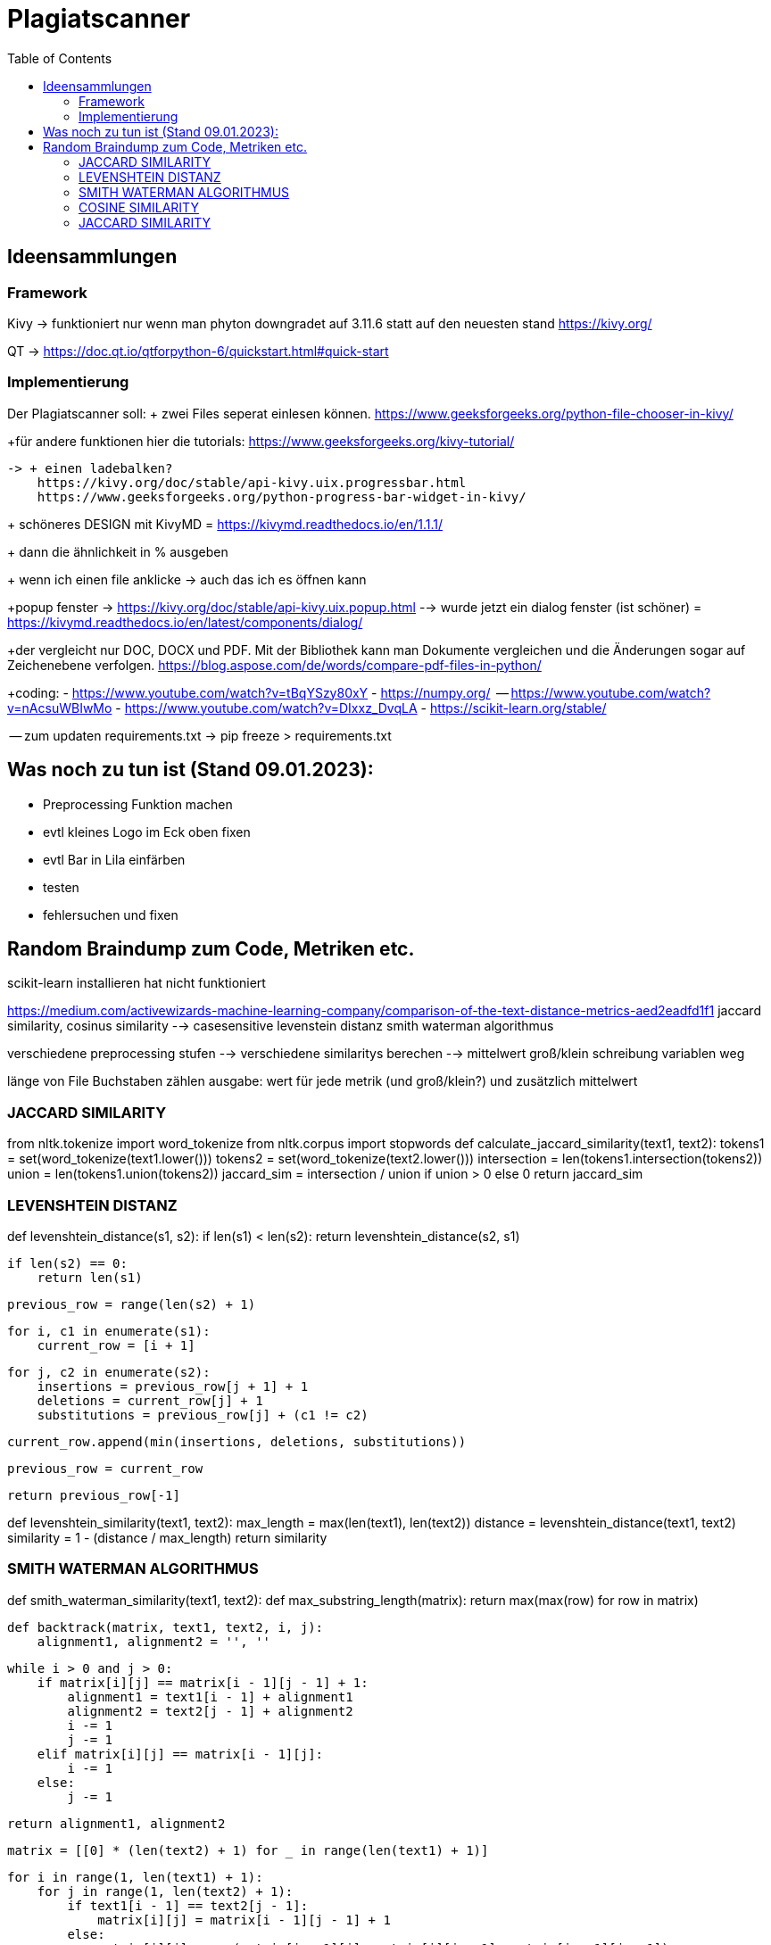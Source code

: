 = Plagiatscanner
:toc-titel: Inhalt
:toc: auto
:icons: font
:srcdir: .

== Ideensammlungen

=== Framework
Kivy -> funktioniert nur wenn man phyton downgradet auf 3.11.6 statt auf den neuesten stand
https://kivy.org/

QT -> https://doc.qt.io/qtforpython-6/quickstart.html#quick-start


=== Implementierung
Der Plagiatscanner soll:
+ zwei Files seperat einlesen können.
https://www.geeksforgeeks.org/python-file-chooser-in-kivy/


+für andere funktionen hier die tutorials:
https://www.geeksforgeeks.org/kivy-tutorial/

    -> + einen ladebalken?
        https://kivy.org/doc/stable/api-kivy.uix.progressbar.html
        https://www.geeksforgeeks.org/python-progress-bar-widget-in-kivy/



+ schöneres DESIGN mit KivyMD = https://kivymd.readthedocs.io/en/1.1.1/
    

+ dann die ähnlichkeit in % ausgeben

+ wenn ich einen file anklicke -> auch das ich es öffnen kann 

+popup fenster -> https://kivy.org/doc/stable/api-kivy.uix.popup.html
    --> wurde jetzt ein dialog fenster (ist schöner) = https://kivymd.readthedocs.io/en/latest/components/dialog/


+der vergleicht nur DOC, DOCX und PDF. Mit der Bibliothek kann man Dokumente vergleichen und die Änderungen sogar auf Zeichenebene verfolgen.
https://blog.aspose.com/de/words/compare-pdf-files-in-python/

+coding:
    - https://www.youtube.com/watch?v=tBqYSzy80xY
    - https://numpy.org/
            -- https://www.youtube.com/watch?v=nAcsuWBIwMo
    - https://www.youtube.com/watch?v=DIxxz_DvqLA
    - https://scikit-learn.org/stable/ 


-- zum updaten requirements.txt ->      pip freeze > requirements.txt

== Was noch zu tun ist (Stand 09.01.2023):
    - Preprocessing Funktion machen
    - evtl kleines Logo im Eck oben fixen
    - evtl Bar in Lila einfärben
    - testen
    - fehlersuchen und fixen


== Random Braindump zum Code, Metriken etc.

scikit-learn installieren hat nicht funktioniert

https://medium.com/activewizards-machine-learning-company/comparison-of-the-text-distance-metrics-aed2eadfd1f1
jaccard similarity, cosinus similarity --> casesensitive
levenstein distanz
smith waterman algorithmus

verschiedene preprocessing stufen --> verschiedene similaritys berechen --> mittelwert
    groß/klein schreibung
    variablen weg

länge von File Buchstaben zählen
ausgabe: wert für jede metrik (und groß/klein?) und zusätzlich mittelwert


=== JACCARD SIMILARITY

from nltk.tokenize import word_tokenize
from nltk.corpus import stopwords
def calculate_jaccard_similarity(text1, text2):
    tokens1 = set(word_tokenize(text1.lower()))
    tokens2 = set(word_tokenize(text2.lower()))
    intersection = len(tokens1.intersection(tokens2))
    union = len(tokens1.union(tokens2))
    jaccard_sim = intersection / union if union > 0 else 0
    return jaccard_sim

=== LEVENSHTEIN DISTANZ

def levenshtein_distance(s1, s2):
    if len(s1) < len(s2):
        return levenshtein_distance(s2, s1)

    if len(s2) == 0:
        return len(s1)

    previous_row = range(len(s2) + 1)

    for i, c1 in enumerate(s1):
        current_row = [i + 1]

        for j, c2 in enumerate(s2):
            insertions = previous_row[j + 1] + 1
            deletions = current_row[j] + 1
            substitutions = previous_row[j] + (c1 != c2)

            current_row.append(min(insertions, deletions, substitutions))

        previous_row = current_row

    return previous_row[-1]

def levenshtein_similarity(text1, text2):
    max_length = max(len(text1), len(text2))
    distance = levenshtein_distance(text1, text2)
    similarity = 1 - (distance / max_length)
    return similarity



=== SMITH WATERMAN ALGORITHMUS

def smith_waterman_similarity(text1, text2):
    def max_substring_length(matrix):
        return max(max(row) for row in matrix)

    def backtrack(matrix, text1, text2, i, j):
        alignment1, alignment2 = '', ''

        while i > 0 and j > 0:
            if matrix[i][j] == matrix[i - 1][j - 1] + 1:
                alignment1 = text1[i - 1] + alignment1
                alignment2 = text2[j - 1] + alignment2
                i -= 1
                j -= 1
            elif matrix[i][j] == matrix[i - 1][j]:
                i -= 1
            else:
                j -= 1

        return alignment1, alignment2

    matrix = [[0] * (len(text2) + 1) for _ in range(len(text1) + 1)]

    for i in range(1, len(text1) + 1):
        for j in range(1, len(text2) + 1):
            if text1[i - 1] == text2[j - 1]:
                matrix[i][j] = matrix[i - 1][j - 1] + 1
            else:
                matrix[i][j] = max(matrix[i - 1][j], matrix[i][j - 1], matrix[i - 1][j - 1])

    max_len = max_substring_length(matrix)
    similarity = max_len / max(len(text1), len(text2))

    return similarity


=== COSINE SIMILARITY
import math

def cosine_similarity(text1, text2):
    def get_word_vector(text):
        words = text.lower().split()
        word_vector = {}
        for word in words:
            word_vector[word] = word_vector.get(word, 0) + 1
        return word_vector

    vector1 = get_word_vector(text1)
    vector2 = get_word_vector(text2)

    dot_product = sum(vector1[word] * vector2.get(word, 0) for word in vector1)
    magnitude1 = math.sqrt(sum(vector1[word] ** 2 for word in vector1))
    magnitude2 = math.sqrt(sum(vector2[word] ** 2 for word in vector2))

    similarity = dot_product / (magnitude1 * magnitude2) if magnitude1 > 0 and magnitude2 > 0 else 0
    return similarity


=== JACCARD SIMILARITY
def jaccard_similarity(text1, text2):
    set1 = set(text1.lower().split())
    set2 = set(text2.lower().split())

    intersection = len(set1.intersection(set2))
    union = len(set1.union(set2))

    similarity = intersection / union if union > 0 else 0
    return similarity





